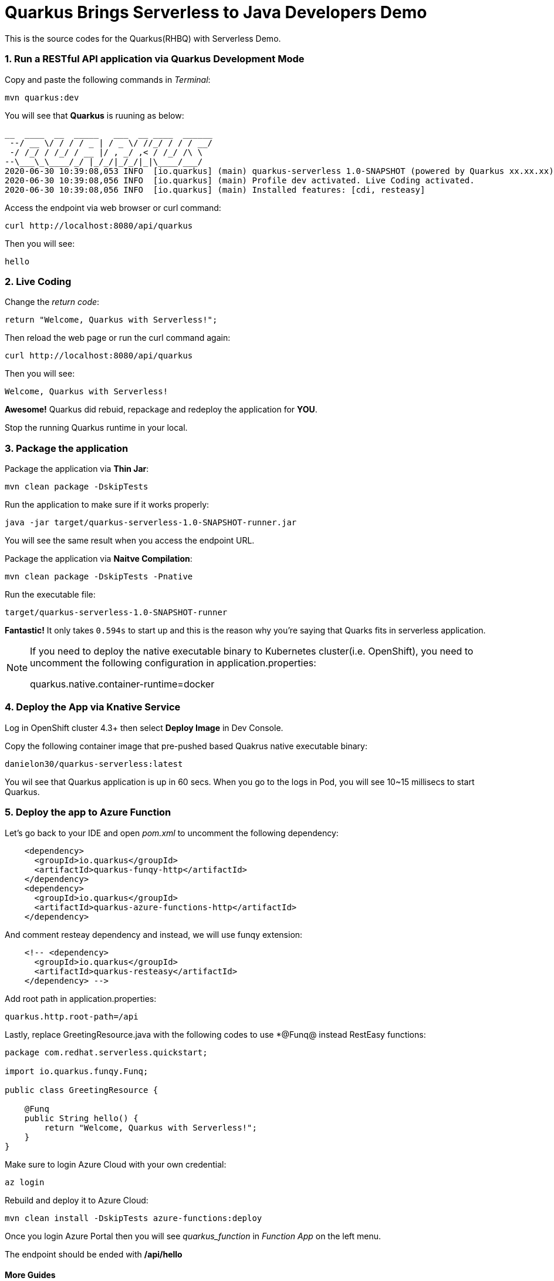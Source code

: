 
# Quarkus Brings Serverless to Java Developers Demo

This is the source codes for the Quarkus(RHBQ) with Serverless Demo.

=== 1. Run a RESTful API application via Quarkus Development Mode

Copy and paste the following commands in _Terminal_:

[source,sh,role="copypaste"]
----
mvn quarkus:dev
----

You will see that *Quarkus* is ruuning as below:

[source,sh]
----
__  ____  __  _____   ___  __ ____  ______ 
 --/ __ \/ / / / _ | / _ \/ //_/ / / / __/ 
 -/ /_/ / /_/ / __ |/ , _/ ,< / /_/ /\ \   
--\___\_\____/_/ |_/_/|_/_/|_|\____/___/   
2020-06-30 10:39:08,053 INFO  [io.quarkus] (main) quarkus-serverless 1.0-SNAPSHOT (powered by Quarkus xx.xx.xx) started in 0.936s. Listening on: http://0.0.0.0:8080
2020-06-30 10:39:08,056 INFO  [io.quarkus] (main) Profile dev activated. Live Coding activated.
2020-06-30 10:39:08,056 INFO  [io.quarkus] (main) Installed features: [cdi, resteasy]
----

Access the endpoint via web browser or curl command:

[source,sh,role="copypaste"]
----
curl http://localhost:8080/api/quarkus
----

Then you will see:

[source,sh]
----
hello
----

=== 2. Live Coding

Change the _return code_:

[source,sh,role="java"]
----
return "Welcome, Quarkus with Serverless!";
----

Then reload the web page or run the curl command again:

[source,sh,role="copypaste"]
----
curl http://localhost:8080/api/quarkus
----

Then you will see:

[source,sh]
----
Welcome, Quarkus with Serverless!
----

*Awesome!* Quarkus did rebuid, repackage and redeploy the application for *YOU*.

Stop the running Quarkus runtime in your local.

=== 3. Package the application

Package the application via *Thin Jar*:

[source,sh,role="copypaste"]
----
mvn clean package -DskipTests
----

Run the application to make sure if it works properly:

[source,sh,role="copypaste"]
----
java -jar target/quarkus-serverless-1.0-SNAPSHOT-runner.jar
----

You will see the same result when you access the endpoint URL.

Package the application via *Naitve Compilation*:

[source,sh,role="copypaste"]
----
mvn clean package -DskipTests -Pnative
----

Run the executable file:

[source,sh,role="copypaste"]
----
target/quarkus-serverless-1.0-SNAPSHOT-runner
----

*Fantastic!* It only takes `0.594s` to start up and this is the reason why you're saying that Quarks fits in serverless application.

[NOTE]
====
If you need to deploy the native executable binary to Kubernetes cluster(i.e. OpenShift), you need to uncomment the following configuration in application.properties:

quarkus.native.container-runtime=docker
====

=== 4. Deploy the App via Knative Service

Log in OpenShift cluster 4.3+ then select *Deploy Image* in Dev Console. 

Copy the following container image that pre-pushed based Quakrus native executable binary:

[source,sh,role="copypaste"]
----
danielon30/quarkus-serverless:latest
----

You wil see that Quarkus application is up in 60 secs. When you go to the logs in Pod, you will see 10~15 millisecs to start Quarkus.

=== 5. Deploy the app to Azure Function

Let's go back to your IDE and open _pom.xml_ to uncomment the following dependency:

[source,xml,role="copypaste"]
----
    <dependency>
      <groupId>io.quarkus</groupId>
      <artifactId>quarkus-funqy-http</artifactId>
    </dependency>
    <dependency>
      <groupId>io.quarkus</groupId>
      <artifactId>quarkus-azure-functions-http</artifactId>
    </dependency>
----

And comment resteay dependency and instead, we will use funqy extension:

[source,xml,role="copypaste"]
----
    <!-- <dependency>
      <groupId>io.quarkus</groupId>
      <artifactId>quarkus-resteasy</artifactId>
    </dependency> -->
----

Add root path in application.properties:

[source,xml,role="copypaste"]
----
quarkus.http.root-path=/api
----

Lastly, replace GreetingResource.java with the following codes to use *@Funq@ instead RestEasy functions:

[source,java,role="copypaste"]
----
package com.redhat.serverless.quickstart;

import io.quarkus.funqy.Funq;

public class GreetingResource {

    @Funq
    public String hello() {
        return "Welcome, Quarkus with Serverless!";
    }
}
----


Make sure to login Azure Cloud with your own credential:

[source,sh,role="copypaste"]
----
az login
----

Rebuild and deploy it to Azure Cloud:

[source,sh,role="copypaste"]
----
mvn clean install -DskipTests azure-functions:deploy
----

Once you login Azure Portal then you will see _quarkus_function_ in _Function App_ on the left menu.

The endpoint should be ended with */api/hello*

#### More Guides

 * https://access.redhat.com/documentation/en-us/openshift_container_platform/4.2/html/serverless_applications/installing-openshift-serverless[Installing OpenShift Serverless^]

 * https://redhat-developer-demos.github.io/knative-tutorial/knative-tutorial-basics/0.7.x/01-setup.html[Knative Tutorial^]

 * https://www.googleadservices.com/pagead/aclk?sa=L&ai=DChcSEwips9jdgqLoAhUWboYKHdQDBVcYABAAGgJ2dQ&ohost=www.google.com&cid=CAASE-RoXTCYAjxYr3UCpAjH4kcK2tE&sig=AOD64_3KrMvXHFM0OR_h8zbwx3D1BupiGQ&q=&ved=2ahUKEwjl99DdgqLoAhXxkHIEHc21AN0Q0Qx6BAgOEAE&adurl=[Get Your Free Account‎ of Azure Cloud^]
